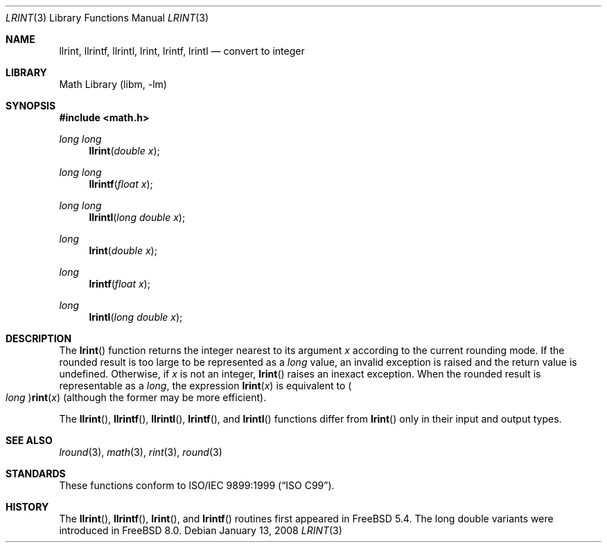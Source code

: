 .\" Copyright (c) 2005 David Schultz <das@FreeBSD.org>
.\" All rights reserved.
.\"
.\" Redistribution and use in source and binary forms, with or without
.\" modification, are permitted provided that the following conditions
.\" are met:
.\" 1. Redistributions of source code must retain the above copyright
.\"    notice, this list of conditions and the following disclaimer.
.\" 2. Redistributions in binary form must reproduce the above copyright
.\"    notice, this list of conditions and the following disclaimer in the
.\"    documentation and/or other materials provided with the distribution.
.\"
.\" THIS SOFTWARE IS PROVIDED BY THE AUTHOR AND CONTRIBUTORS ``AS IS'' AND
.\" ANY EXPRESS OR IMPLIED WARRANTIES, INCLUDING, BUT NOT LIMITED TO, THE
.\" IMPLIED WARRANTIES OF MERCHANTABILITY AND FITNESS FOR A PARTICULAR PURPOSE
.\" ARE DISCLAIMED.  IN NO EVENT SHALL THE AUTHOR OR CONTRIBUTORS BE LIABLE
.\" FOR ANY DIRECT, INDIRECT, INCIDENTAL, SPECIAL, EXEMPLARY, OR CONSEQUENTIAL
.\" DAMAGES (INCLUDING, BUT NOT LIMITED TO, PROCUREMENT OF SUBSTITUTE GOODS
.\" OR SERVICES; LOSS OF USE, DATA, OR PROFITS; OR BUSINESS INTERRUPTION)
.\" HOWEVER CAUSED AND ON ANY THEORY OF LIABILITY, WHETHER IN CONTRACT, STRICT
.\" LIABILITY, OR TORT (INCLUDING NEGLIGENCE OR OTHERWISE) ARISING IN ANY WAY
.\" OUT OF THE USE OF THIS SOFTWARE, EVEN IF ADVISED OF THE POSSIBILITY OF
.\" SUCH DAMAGE.
.\"
.\" $FreeBSD: release/10.4.0/lib/msun/man/lrint.3 175309 2008-01-14 02:12:07Z das $
.\"
.Dd January 13, 2008
.Dt LRINT 3
.Os
.Sh NAME
.Nm llrint ,
.Nm llrintf ,
.Nm llrintl ,
.Nm lrint ,
.Nm lrintf ,
.Nm lrintl
.Nd "convert to integer"
.Sh LIBRARY
.Lb libm
.Sh SYNOPSIS
.In math.h
.Ft "long long"
.Fn llrint "double x"
.Ft "long long"
.Fn llrintf "float x"
.Ft "long long"
.Fn llrintl "long double x"
.Ft long
.Fn lrint "double x"
.Ft long
.Fn lrintf "float x"
.Ft long
.Fn lrintl "long double x"
.Sh DESCRIPTION
The
.Fn lrint
function returns the integer nearest to its argument
.Fa x
according to the current rounding mode.
If the rounded result is too large to be represented as a
.Vt long
value, an invalid exception is raised and the return value is undefined.
Otherwise, if
.Fa x
is not an integer,
.Fn lrint
raises an inexact exception.
When the rounded result is representable as a
.Vt long ,
the expression
.Fn lrint x
is equivalent to
.Po Vt long Pc Ns Fn rint x
(although the former may be more efficient).
.Pp
The
.Fn llrint ,
.Fn llrintf ,
.Fn llrintl ,
.Fn lrintf ,
and
.Fn lrintl
functions differ from
.Fn lrint
only in their input and output types.
.Sh SEE ALSO
.Xr lround 3 ,
.Xr math 3 ,
.Xr rint 3 ,
.Xr round 3
.Sh STANDARDS
These functions conform to
.St -isoC-99 .
.Sh HISTORY
The
.Fn llrint ,
.Fn llrintf ,
.Fn lrint ,
and
.Fn lrintf
routines first appeared in
.Fx 5.4 .
The long double variants were introduced in
.Fx 8.0 .
